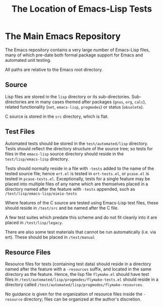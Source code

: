 #+TITLE: The Location of Emacs-Lisp Tests



* The Main Emacs Repository

The Emacs repository contains a very large number of Emacs-Lisp files, many of
which pre-date both formal package support for Emacs and automated unit
testing.

All paths are relative to the Emacs root directory.

** Source

Lisp files are stored in the ~lisp~ directory or its sub-directories.
Sub-directories are in many cases themed after packages (~gnus~, ~org~,
~calc~), related functionality (~net~, ~emacs-lisp~, ~progmodes~) or status
(~obsolete~).

C source is stored in the ~src~ directory, which is flat.

** Test Files

Automated tests should be stored in the ~test/automated/lisp~ directory. Tests
should reflect the directory structure of the source tree; so tests for files
in the ~emacs-lisp~ source directory should reside in the
~test/lisp/emacs-lisp~ directory.

Tests should normally reside in a file with ~-tests~ added to the name of
the tested source file; hence ~ert.el~ is tested in ~ert-tests.el~, or
~pcase.el~ is tested in ~pcase-tests.el~. Exceptionally, tests for a
single feature may be placed into multiple files of any name which are
themselves placed in a directory named after the feature with ~-tests~
appended, such as ~/test/lisp/emacs-lisp/eieio-tests~

Where features of the C source are tested using Emacs-Lisp test files, these
should reside in ~/test/src~ and be named after the C file.

A few test suites which predate this scheme and do not fit cleanly
into it are placed in ~/test/lisp/legacy~.

There are also some test materials that cannot be run automatically
(i.e. via ert). These should be placed in ~/test/manual~

** Resource Files

Resource files for tests (containing test data) should reside in a directory
named after the feature with a ~-resources~ suffix, and located in the same
directory as the feature. Hence, the lisp file ~flymake.el~ should have test
files in ~/test/automated/lisp/progmodes/flymake-tests.el~ should reside in a
directory called ~/test/automated/lisp/progmodes/flymake-resources~.

No guidance is given for the organization of resource files inside the
~-resource~ directory; files can be organized at the author's discretion.
